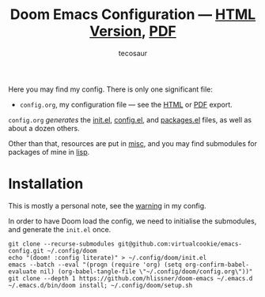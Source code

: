 #+title: Doom Emacs Configuration --- [[https://tecosaur.github.io/emacs-config/config.html][HTML Version]], [[https://tecosaur.github.io/emacs-config/config.pdf][PDF]]
#+author: tecosaur

#+html: <a href="https://www.gnu.org/software/emacs/emacs.html#Releases"><img src="https://img.shields.io/badge/Emacs-28.1-blueviolet.svg?style=flat-square&logo=GNU%20Emacs&logoColor=white"></a>
#+html: <a href="https://orgmode.org"><img src="https://img.shields.io/badge/Org-literate%20config-%2377aa99?style=flat-square&logo=org&logoColor=white"></a>
#+html: <a href="https://github.com/tecosaur/emacs-config/actions"><img src="https://img.shields.io/github/workflow/status/tecosaur/emacs-config/Publish/master.svg?style=flat-square&label=publish&logo=buffer"></a>
#+html: <a href="https://raw.githubusercontent.com/tecosaur/emacs-config/gh-pages/misc/upgradable-packages.txt"><img src="https://raw.githubusercontent.com/tecosaur/emacs-config/gh-pages/misc/pkg-status.svg"></a>
#+html: <a href="https://liberapay.com/tec"><img src="https://shields.io/badge/support%20my%20efforts-f6c915?logo=Liberapay&style=flat-square&logoColor=black"></a>

Here you may find my config. There is only one significant file:
+ =config.org=, my configuration file --- see the [[https://tecosaur.github.io/emacs-config/config.html][HTML]] or [[https://tecosaur.github.io/emacs-config/config.pdf][PDF]] export.

[[file:misc/screenshots/splash-screen.png]]

=config.org= /generates/ the [[https://tecosaur.github.io/emacs-config/engraved/init.el.html][init.el]], [[https://tecosaur.github.io/emacs-config/engraved/config.el.html][config.el]], and [[https://tecosaur.github.io/emacs-config/engraved/packages.el.html][packages.el]] files, as well as
about a dozen others.

Other than that, resources are put in [[file:misc/][misc]], and you may find submodules for
packages of mine in [[file:lisp/][lisp]].

* Installation

This is mostly a personal note, see the [[https://tecosaur.github.io/emacs-config/config.html#notes-unwary-adventurer][warning]] in my config.

In order to have Doom load the config, we need to initialise the submodules, and
generate the =init.el= once.

#+begin_src shell :eval query
git clone --recurse-submodules git@github.com:virtualcookie/emacs-config.git ~/.config/doom
echo "(doom! :config literate)" > ~/.config/doom/init.el
emacs --batch --eval "(progn (require 'org) (setq org-confirm-babel-evaluate nil) (org-babel-tangle-file \"~/.config/doom/config.org\"))"
git clone --depth 1 https://github.com/hlissner/doom-emacs ~/.emacs.d
~/.emacs.d/bin/doom install; ~/.config/doom/setup.sh
#+end_src
